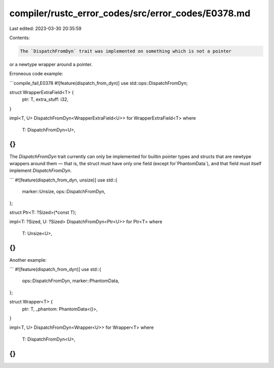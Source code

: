 compiler/rustc_error_codes/src/error_codes/E0378.md
===================================================

Last edited: 2023-03-30 20:35:59

Contents:

.. code-block:: md

    The `DispatchFromDyn` trait was implemented on something which is not a pointer
or a newtype wrapper around a pointer.

Erroneous code example:

```compile_fail,E0378
#![feature(dispatch_from_dyn)]
use std::ops::DispatchFromDyn;

struct WrapperExtraField<T> {
    ptr: T,
    extra_stuff: i32,
}

impl<T, U> DispatchFromDyn<WrapperExtraField<U>> for WrapperExtraField<T>
where
    T: DispatchFromDyn<U>,
{}
```

The `DispatchFromDyn` trait currently can only be implemented for
builtin pointer types and structs that are newtype wrappers around them
— that is, the struct must have only one field (except for`PhantomData`),
and that field must itself implement `DispatchFromDyn`.

```
#![feature(dispatch_from_dyn, unsize)]
use std::{
    marker::Unsize,
    ops::DispatchFromDyn,
};

struct Ptr<T: ?Sized>(*const T);

impl<T: ?Sized, U: ?Sized> DispatchFromDyn<Ptr<U>> for Ptr<T>
where
    T: Unsize<U>,
{}
```

Another example:

```
#![feature(dispatch_from_dyn)]
use std::{
    ops::DispatchFromDyn,
    marker::PhantomData,
};

struct Wrapper<T> {
    ptr: T,
    _phantom: PhantomData<()>,
}

impl<T, U> DispatchFromDyn<Wrapper<U>> for Wrapper<T>
where
    T: DispatchFromDyn<U>,
{}
```


